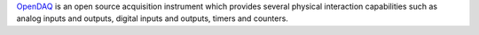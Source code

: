 `OpenDAQ <http://www.open-daq.com/>`_ is an open source acquisition instrument which provides several physical interaction capabilities such as analog inputs and outputs, digital inputs and outputs, timers and counters.


